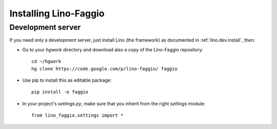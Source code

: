 .. _faggio.install:

Installing Lino-Faggio
=======================

Development server
------------------

If you need only a development server, 
just install Lino (the framework) as documented 
in :ref:`lino.dev.install`, then:

- Go to your `hgwork` directory and 
  download also a copy of the Lino-Faggio repository::

    cd ~/hgwork
    hg clone https://code.google.com/p/lino-faggio/ faggio
    
- Use pip to install this as editable package::

    pip install -e faggio

- In your project's `settings.py`, make sure that you inherit from 
  the right `settings` module::
    
    from lino_faggio.settings import *



